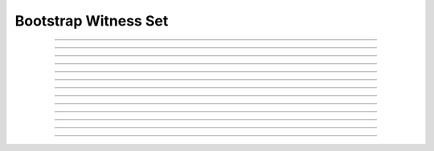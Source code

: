 Bootstrap Witness Set
==========================

.. doxygentypedef:: cardano_bootstrap_witness_set_t

------------

.. doxygenfunction:: cardano_bootstrap_witness_set_new

------------

.. doxygenfunction:: cardano_bootstrap_witness_set_from_cbor

------------

.. doxygenfunction:: cardano_bootstrap_witness_set_to_cbor

------------

.. doxygenfunction:: cardano_bootstrap_witness_set_get_length

------------

.. doxygenfunction:: cardano_bootstrap_witness_set_get

------------

.. doxygenfunction:: cardano_bootstrap_witness_set_add

------------

.. doxygenfunction:: cardano_bootstrap_witness_set_get_use_tag

------------

.. doxygenfunction:: cardano_bootstrap_witness_set_set_use_tag

------------

.. doxygenfunction:: cardano_bootstrap_witness_set_unref

------------

.. doxygenfunction:: cardano_bootstrap_witness_set_ref

------------

.. doxygenfunction:: cardano_bootstrap_witness_set_refcount

------------

.. doxygenfunction:: cardano_bootstrap_witness_set_set_last_error

------------

.. doxygenfunction:: cardano_bootstrap_witness_set_get_last_error

